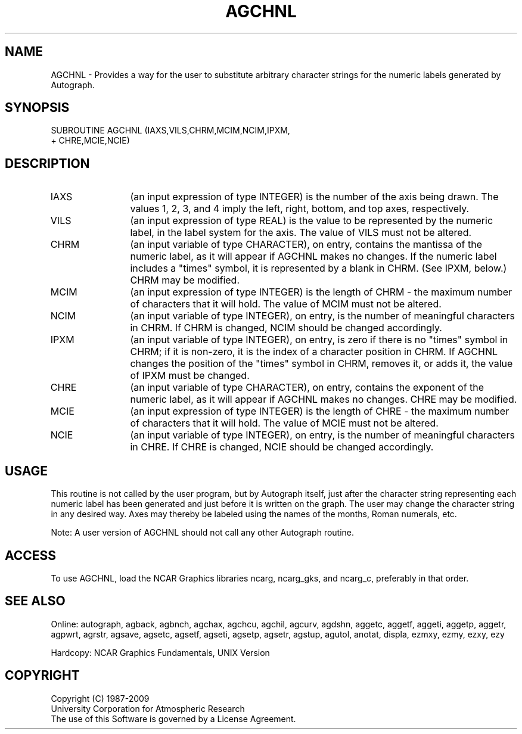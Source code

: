 .TH AGCHNL 3NCARG "March 1993" UNIX "NCAR GRAPHICS"
.na
.nh
.SH NAME
AGCHNL - 
Provides a way for the user to substitute arbitrary
character strings for the numeric labels generated by
Autograph.
.SH SYNOPSIS
 SUBROUTINE AGCHNL (IAXS,VILS,CHRM,MCIM,NCIM,IPXM, 
.br
+ CHRE,MCIE,NCIE)
.SH DESCRIPTION 
.IP IAXS 12
(an input expression of type INTEGER) is the number of
the axis being drawn. The values 1, 2, 3, and 4 imply the
left, right, bottom, and top axes, respectively.
.IP VILS 12
(an input expression of type REAL) is the value to be
represented by the numeric label, in the label system for
the axis. The value of VILS must not be altered.
.IP CHRM 12
(an input variable of type CHARACTER), on entry,
contains the mantissa of the numeric label, as it will
appear if AGCHNL makes no changes. If the numeric label
includes a "times" symbol, it is represented by a blank in
CHRM. (See IPXM, below.)  CHRM may be modified.
.IP MCIM 12
(an input expression of type INTEGER) is the length of
CHRM - the maximum number of characters that it will hold.
The value of MCIM must not be altered.
.IP NCIM 12
(an input variable of type INTEGER), on entry, is the
number of meaningful characters in CHRM. If CHRM is
changed, NCIM should be changed accordingly.
.IP IPXM 12
(an input variable of type INTEGER), on entry, is zero
if there is no "times" symbol in CHRM; if it is non-zero,
it is the index of a character position in CHRM. If AGCHNL
changes the position of the "times" symbol in CHRM, removes
it, or adds it, the value of IPXM must be changed.
.IP CHRE 12
(an input variable of type CHARACTER), on entry,
contains the exponent of the numeric label, as it will
appear if AGCHNL makes no changes. CHRE may be modified.
.IP MCIE 12
(an input expression of type INTEGER) is the length of
CHRE - the maximum number of characters that it will hold.
The value of MCIE must not be altered.
.IP NCIE 12
(an input variable of type INTEGER), on entry, is the
number of meaningful characters in CHRE. If CHRE is
changed, NCIE should be changed accordingly.
.SH USAGE
This routine is not called by the user program, but by
Autograph itself, just after the character string
representing each numeric label has been generated and just
before it is written on the graph. The user may change the
character string in any desired way. Axes may thereby be
labeled using the names of the months, Roman numerals, etc.
.sp
Note:  A user version of AGCHNL should not call any other
Autograph routine.
.SH ACCESS
To use AGCHNL, load the NCAR Graphics libraries ncarg, ncarg_gks,
and ncarg_c, preferably in that order.
.SH SEE ALSO
Online:
autograph,
agback,
agbnch,
agchax,
agchcu,
agchil,
agcurv,
agdshn,
aggetc,
aggetf,
aggeti,
aggetp,
aggetr,
agpwrt,
agrstr,
agsave,
agsetc,
agsetf,
agseti,
agsetp,
agsetr,
agstup,
agutol,
anotat,
displa,
ezmxy,
ezmy,
ezxy,
ezy
.sp
Hardcopy:
NCAR Graphics Fundamentals, UNIX Version
.SH COPYRIGHT
Copyright (C) 1987-2009
.br
University Corporation for Atmospheric Research
.br
The use of this Software is governed by a License Agreement.
